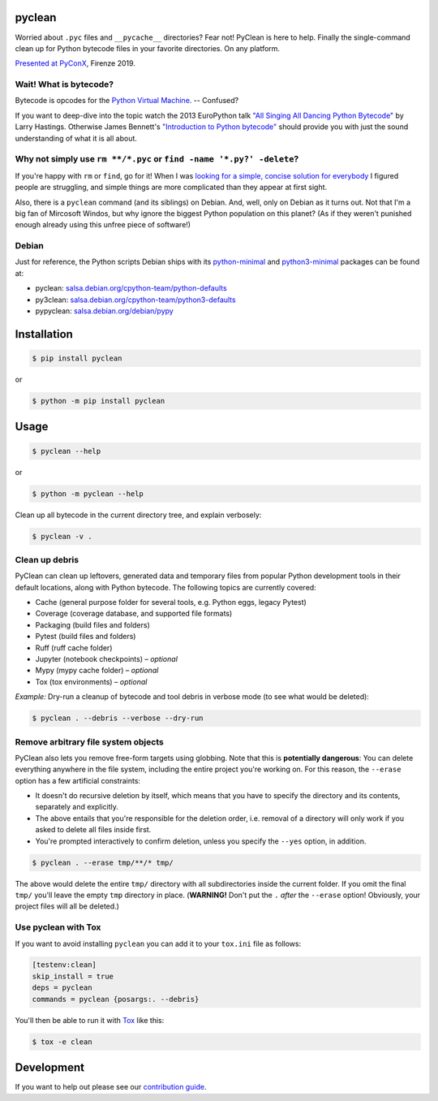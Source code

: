 pyclean |latest-version|
========================

|checks-status| |tests-status| |publish-status| |scrutinizer| |codacy| |python-versions| |python-impl| |license|

Worried about ``.pyc`` files and ``__pycache__`` directories? Fear not!
PyClean is here to help. Finally the single-command clean up for Python
bytecode files in your favorite directories. On any platform.

|video|

`Presented at PyConX`_, Firenze 2019.

.. |latest-version| image:: https://img.shields.io/pypi/v/pyclean.svg
   :target: https://pypi.org/project/pyclean
   :alt: Latest version on PyPI
.. |checks-status| image:: https://github.com/bittner/pyclean/actions/workflows/check.yml/badge.svg
   :target: https://github.com/bittner/pyclean/actions/workflows/check.yml
   :alt: GitHub Workflow Status
.. |tests-status| image:: https://github.com/bittner/pyclean/actions/workflows/test.yml/badge.svg
   :target: https://github.com/bittner/pyclean/actions/workflows/test.yml
   :alt: GitHub Workflow Status
.. |publish-status| image:: https://github.com/bittner/pyclean/actions/workflows/publish.yml/badge.svg
   :target: https://github.com/bittner/pyclean/actions/workflows/publish.yml
   :alt: GitHub Workflow Status
.. |scrutinizer| image:: https://img.shields.io/scrutinizer/build/g/bittner/pyclean/main?logo=scrutinizer&label=%22
   :target: https://scrutinizer-ci.com/g/bittner/pyclean/
   :alt: Scrutinizer
.. |codacy| image:: https://img.shields.io/codacy/grade/69de1364a09f41b399f95afe901826eb/main.svg?logo=codacy&label=%22
   :target: https://app.codacy.com/gh/bittner/pyclean/dashboard
   :alt: Code health
.. |python-versions| image:: https://img.shields.io/pypi/pyversions/pyclean.svg
   :target: https://pypi.org/project/pyclean
   :alt: Python versions
.. |python-impl| image:: https://img.shields.io/pypi/implementation/pyclean.svg
   :target: https://pypi.org/project/pyclean
   :alt: Python implementations
.. |license| image:: https://img.shields.io/pypi/l/pyclean.svg
   :target: https://github.com/bittner/pyclean/blob/main/LICENSE
   :alt: Software license
.. |video| image:: https://asciinema.org/a/g8Q2ljghA7W4RD9cb3Xz100Tl.svg
   :target: https://asciinema.org/a/g8Q2ljghA7W4RD9cb3Xz100Tl
   :alt: PyClean and its future
.. _Presented at PyConX: https://slides.com/bittner/pyconx-pyclean/

Wait! What is bytecode?
-----------------------

Bytecode is opcodes for the `Python Virtual Machine`_. -- Confused?

If you want to deep-dive into the topic watch the 2013 EuroPython talk
`"All Singing All Dancing Python Bytecode"`_ by Larry Hastings.
Otherwise James Bennett's `"Introduction to Python bytecode"`_ should
provide you with just the sound understanding of what it is all about.

.. _Python Virtual Machine: https://www.ics.uci.edu/~brgallar/week9_3.html
.. _"All Singing All Dancing Python Bytecode":
    https://www.youtube.com/watch?v=0IzXcjHs-P8
.. _"Introduction to Python bytecode":
    https://opensource.com/article/18/4/introduction-python-bytecode

Why not simply use ``rm **/*.pyc`` or ``find -name '*.py?' -delete``?
---------------------------------------------------------------------

If you're happy with ``rm`` or ``find``, go for it! When I was `looking
for a simple, concise solution for everybody`_ I figured people are
struggling, and simple things are more complicated than they appear at
first sight.

Also, there is a ``pyclean`` command (and its siblings) on Debian. And,
well, only on Debian as it turns out. Not that I'm a big fan of Mircosoft
Windos, but why ignore the biggest Python population on this planet?
(As if they weren't punished enough already using this unfree piece of
software!)

.. _looking for a simple, concise solution for everybody:
    https://stackoverflow.com/questions/785519/how-do-i-remove-all-pyc-files-from-a-project

Debian
------

Just for reference, the Python scripts Debian ships with its
`python-minimal`_ and `python3-minimal`_ packages can be found at:

- pyclean: `salsa.debian.org/cpython-team/python-defaults
  <https://salsa.debian.org/cpython-team/python-defaults/blob/master/pyclean>`__
- py3clean: `salsa.debian.org/cpython-team/python3-defaults
  <https://salsa.debian.org/cpython-team/python3-defaults/blob/master/py3clean>`__
- pypyclean: `salsa.debian.org/debian/pypy
  <https://salsa.debian.org/debian/pypy/blob/debian/debian/scripts/pypyclean>`__

.. _python-minimal: https://packages.debian.org/stable/python-minimal
.. _python3-minimal: https://packages.debian.org/stable/python3-minimal

Installation
============

.. code:: console

    $ pip install pyclean

or

.. code:: console

    $ python -m pip install pyclean

Usage
=====

.. code:: console

    $ pyclean --help

or

.. code:: console

    $ python -m pyclean --help

Clean up all bytecode in the current directory tree, and explain verbosely:

.. code:: console

    $ pyclean -v .

Clean up debris
---------------

PyClean can clean up leftovers, generated data and temporary files from
popular Python development tools in their default locations, along with
Python bytecode. The following topics are currently covered:

- Cache (general purpose folder for several tools, e.g. Python eggs, legacy Pytest)
- Coverage (coverage database, and supported file formats)
- Packaging (build files and folders)
- Pytest (build files and folders)
- Ruff (ruff cache folder)
- Jupyter (notebook checkpoints) – *optional*
- Mypy (mypy cache folder) – *optional*
- Tox (tox environments) – *optional*

*Example:* Dry-run a cleanup of bytecode and tool debris in verbose mode
(to see what would be deleted):

.. code:: console

    $ pyclean . --debris --verbose --dry-run

Remove arbitrary file system objects
------------------------------------

PyClean also lets you remove free-form targets using globbing. Note that
this is **potentially dangerous**: You can delete everything anywhere in
the file system, including the entire project you're working on. For this
reason, the ``--erase`` option has a few artificial constraints:

- It doesn't do recursive deletion by itself, which means that you have
  to specify the directory and its contents, separately and explicitly.
- The above entails that you're responsible for the deletion order, i.e.
  removal of a directory will only work if you asked to delete all files
  inside first.
- You're prompted interactively to confirm deletion, unless you specify
  the ``--yes`` option, in addition.

.. code:: console

    $ pyclean . --erase tmp/**/* tmp/

The above would delete the entire ``tmp/`` directory with all subdirectories
inside the current folder. If you omit the final ``tmp/`` you'll leave the
empty ``tmp`` directory in place. (**WARNING!** Don't put the ``.`` *after*
the ``--erase`` option! Obviously, your project files will all be deleted.)

Use pyclean with Tox
--------------------

If you want to avoid installing ``pyclean`` you can add it to your
``tox.ini`` file as follows:

.. code:: ini

    [testenv:clean]
    skip_install = true
    deps = pyclean
    commands = pyclean {posargs:. --debris}

You'll then be able to run it with `Tox`_ like this:

.. code:: console

    $ tox -e clean

.. _Tox: https://tox.wiki/

Development
===========

If you want to help out please see our `contribution guide`_.

.. _contribution guide: https://github.com/bittner/pyclean/blob/main/CONTRIBUTING.md
